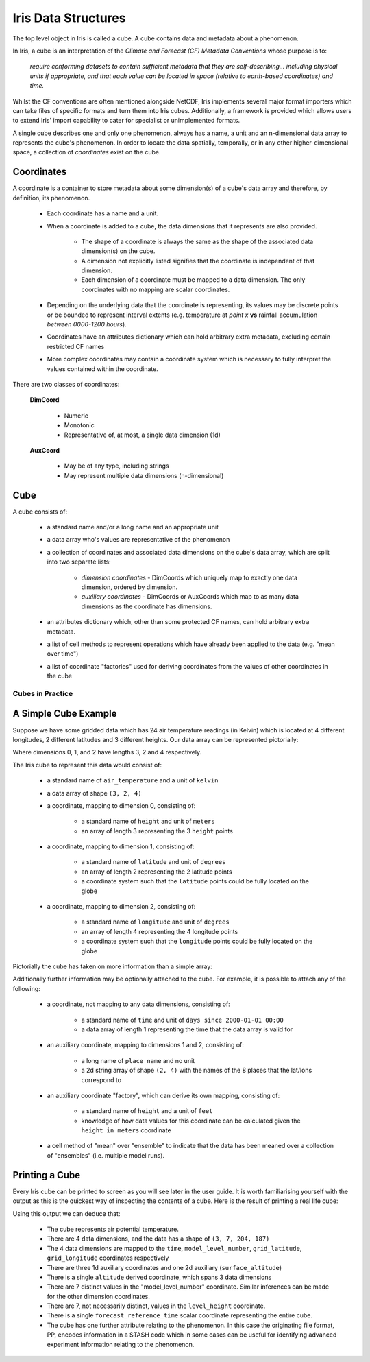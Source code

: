 .. _iris_data_structures:

====================
Iris Data Structures
====================

The top level object in Iris is called a cube. A cube contains data and metadata about a phenomenon.

In Iris, a cube is an interpretation of the *Climate and Forecast (CF) Metadata Conventions* whose purpose is to:

    *require conforming datasets to contain sufficient metadata that they are self-describing... including physical 
    units if appropriate, and that each value can be located in space (relative to earth-based coordinates) and time.*

Whilst the CF conventions are often mentioned alongside NetCDF, Iris implements several major format importers which can take
files of specific formats and turn them into Iris cubes. Additionally, a framework is provided which allows users
to extend Iris' import capability to cater for specialist or unimplemented formats.  

A single cube describes one and only one phenomenon, always has a name, a unit and 
an n-dimensional data array to represents the cube's phenomenon. In order to locate the
data spatially, temporally, or in any other higher-dimensional space, a collection of *coordinates* 
exist on the cube.


Coordinates
===========

A coordinate is a container to store metadata about some dimension(s) of a cube's data array and therefore, 
by definition, its phenomenon.

 * Each coordinate has a name and a unit.
 * When a coordinate is added to a cube, the data dimensions that it represents are also provided.
 
    * The shape of a coordinate is always the same as the shape of the associated data dimension(s) on the cube.
    * A dimension not explicitly listed signifies that the coordinate is independent of that dimension.
    * Each dimension of a coordinate must be mapped to a data dimension. The only coordinates with no mapping are
      scalar coordinates.
      
 * Depending on the underlying data that the coordinate is representing, its values may be discrete points or be
   bounded to represent interval extents (e.g. temperature at *point x* **vs** rainfall accumulation *between 0000-1200 hours*).
 * Coordinates have an attributes dictionary which can hold arbitrary extra metadata, excluding certain restricted CF names 
 * More complex coordinates may contain a coordinate system which is necessary to fully interpret the values 
   contained within the coordinate.
   
There are two classes of coordinates:

   **DimCoord**
   
      * Numeric
      * Monotonic
      * Representative of, at most, a single data dimension (1d) 

   **AuxCoord**
   
      * May be of any type, including strings
      * May represent multiple data dimensions (n-dimensional)
 

Cube
====
A cube consists of:

 * a standard name and/or a long name and an appropriate unit
 * a data array who's values are representative of the phenomenon
 * a collection of coordinates and associated data dimensions on the cube's data array, which are split into two separate lists:

    * *dimension coordinates* - DimCoords which uniquely map to exactly one data dimension, ordered by dimension.
    * *auxiliary coordinates* - DimCoords or AuxCoords which map to as many data dimensions as the coordinate has dimensions.
   
 * an attributes dictionary which, other than some protected CF names, can hold arbitrary extra metadata.
 * a list of cell methods to represent operations which have already been applied to the data (e.g. "mean over time") 
 * a list of coordinate "factories" used for deriving coordinates from the values of other coordinates in the cube 


Cubes in Practice
-----------------


A Simple Cube Example
=====================

Suppose we have some gridded data which has 24 air temperature readings (in Kelvin) which is located at 
4 different longitudes, 2 different latitudes and 3 different heights. Our data array can be represented pictorially: 

.. image:: multi_array.png

Where dimensions 0, 1, and 2 have lengths 3, 2 and 4 respectively.

The Iris cube to represent this data would consist of:

 * a standard name of ``air_temperature`` and a unit of ``kelvin``
 * a data array of shape ``(3, 2, 4)``
 * a coordinate, mapping to dimension 0, consisting of:
 
    * a standard name of ``height`` and unit of ``meters``
    * an array of length 3 representing the 3 ``height`` points
      
 * a coordinate, mapping to dimension 1, consisting of:
 
    * a standard name of ``latitude`` and unit of ``degrees``
    * an array of length 2 representing the 2 latitude points
    * a coordinate system such that the ``latitude`` points could be fully located on the globe
    
 * a coordinate, mapping to dimension 2, consisting of:
 
    * a standard name of ``longitude`` and unit of ``degrees``
    * an array of length 4 representing the 4 longitude points
    * a coordinate system such that the ``longitude`` points could be fully located on the globe   
    



Pictorially the cube has taken on more information than a simple array: 


.. image:: multi_array_to_cube.png


Additionally further information may be optionally attached to the cube. 
For example, it is possible to attach any of the following: 

 * a coordinate, not mapping to any data dimensions, consisting of:
  
    * a standard name of ``time`` and unit of ``days since 2000-01-01 00:00``
    * a data array of length 1 representing the time that the data array is valid for
    
 * an auxiliary coordinate, mapping to dimensions 1 and 2, consisting of:
    
    * a long name of ``place name`` and no unit
    * a 2d string array of shape ``(2, 4)`` with the names of the 8 places that the lat/lons correspond to
    
 * an auxiliary coordinate "factory", which can derive its own mapping, consisting of:
   
    * a standard name of ``height`` and a unit of ``feet``
    * knowledge of how data values for this coordinate can be calculated given the ``height in meters`` coordinate
    
 * a cell method of "mean" over "ensemble" to indicate that the data has been meaned over 
   a collection of "ensembles" (i.e. multiple model runs).


Printing a Cube
===============

Every Iris cube can be printed to screen as you will see later in the user guide. It is worth familiarising yourself with the
output as this is the quickest way of inspecting the contents of a cube. Here is the result of printing a real life cube:

.. _hybrid_cube_printout:

.. testcode::
     :hide:

     import iris
     filename = iris.sample_data_path('uk_hires.pp')
     # NOTE: Every time the output of this cube changes, the full list of deductions below should be re-assessed. 
     print(iris.load_cube(filename, 'air_potential_temperature'))

.. testoutput::

    air_potential_temperature / (K)     (time: 3; model_level_number: 7; grid_latitude: 204; grid_longitude: 187)
         Dimension coordinates:
              time                           x                      -                 -                    -
              model_level_number             -                      x                 -                    -
              grid_latitude                  -                      -                 x                    -
              grid_longitude                 -                      -                 -                    x
         Auxiliary coordinates:
              forecast_period                x                      -                 -                    -
              level_height                   -                      x                 -                    -
              sigma                          -                      x                 -                    -
              surface_altitude               -                      -                 x                    x
         Derived coordinates:
              altitude                       -                      x                 x                    x
         Scalar coordinates:
              forecast_reference_time: 2009-11-19 04:00:00
         Attributes:
              STASH: m01s00i004
              source: Data from Met Office Unified Model
              um_version: 7.3


Using this output we can deduce that:

 * The cube represents air potential temperature.
 * There are 4 data dimensions, and the data has a shape of ``(3, 7, 204, 187)``
 * The 4 data dimensions are mapped to the ``time``, ``model_level_number``, 
   ``grid_latitude``, ``grid_longitude`` coordinates respectively
 * There are three 1d auxiliary coordinates and one 2d auxiliary (``surface_altitude``) 
 * There is a single ``altitude`` derived coordinate, which spans 3 data dimensions
 * There are 7 distinct values in the "model_level_number" coordinate. Similar inferences can
   be made for the other dimension coordinates.
 * There are 7, not necessarily distinct, values in the ``level_height`` coordinate.
 * There is a single ``forecast_reference_time`` scalar coordinate representing the entire cube.
 * The cube has one further attribute relating to the  phenomenon. 
   In this case the originating file format, PP, encodes information in a STASH code which in some cases can
   be useful for identifying advanced experiment information relating to the phenomenon.
